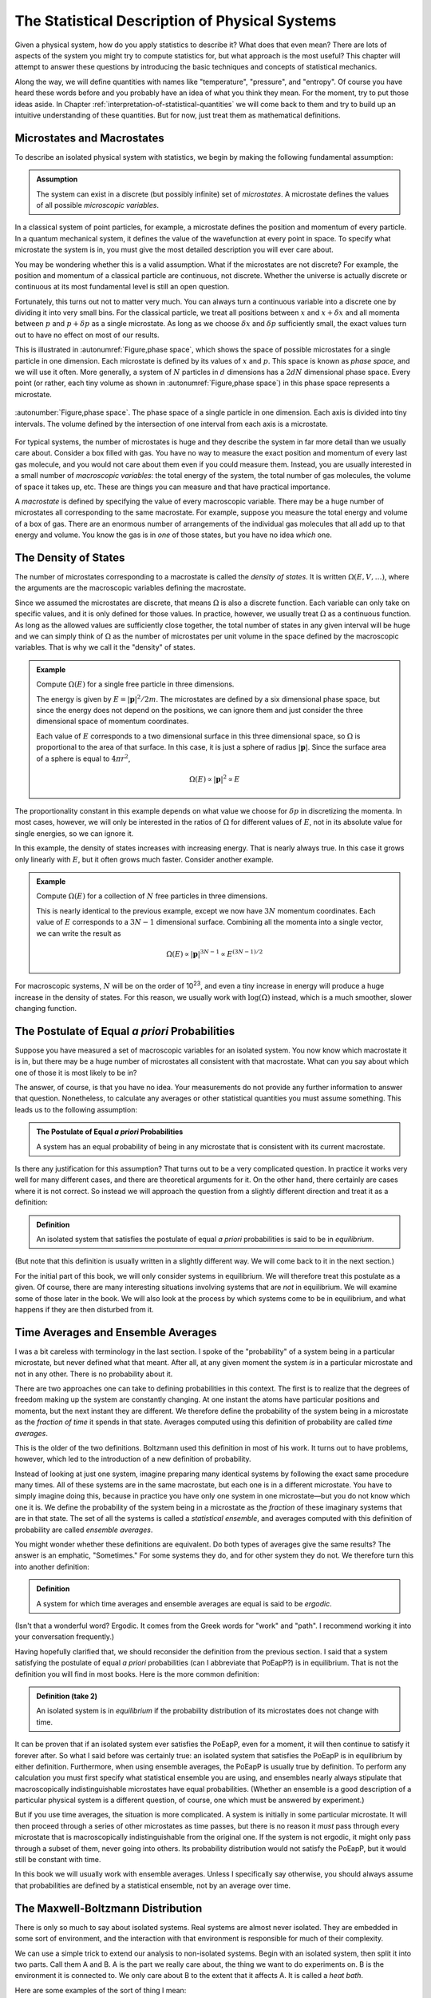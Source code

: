 .. _statistical-description-of-physical-systems:

The Statistical Description of Physical Systems
###############################################

Given a physical system, how do you apply statistics to describe it?  What does that even mean?  There are lots of
aspects of the system you might try to compute statistics for, but what approach is the most useful?  This chapter will
attempt to answer these questions by introducing the basic techniques and concepts of statistical mechanics.

Along the way, we will define quantities with names like "temperature", "pressure", and "entropy".  Of course you have
heard these words before and you probably have an idea of what you think they mean.  For the moment, try to put those
ideas aside.  In Chapter :ref:`interpretation-of-statistical-quantities` we will come back to them and try to build up
an intuitive understanding of these quantities.  But for now, just treat them as mathematical definitions.


.. _microstates-and-macrostates:

Microstates and Macrostates
===========================

To describe an isolated physical system with statistics, we begin by making the following fundamental assumption:

.. admonition:: Assumption

    The system can exist in a discrete (but possibly infinite) set of *microstates*.  A microstate defines the values
    of all possible *microscopic variables*.

In a classical system of point particles, for example, a microstate defines the position and momentum of every particle.
In a quantum mechanical system, it defines the value of the wavefunction at every point in space.  To specify what
microstate the system is in, you must give the most detailed description you will ever care about.

You may be wondering whether this is a valid assumption.  What if the microstates are not discrete?  For example, the
position and momentum of a classical particle are continuous, not discrete.  Whether the universe is actually discrete
or continuous at its most fundamental level is still an open question.

Fortunately, this turns out not to matter very much.  You can always turn a continuous variable into a discrete one by
dividing it into very small bins.  For the classical particle, we treat all positions between :math:`x` and
:math:`x+\delta x` and all momenta between :math:`p` and :math:`p+\delta p` as a single microstate.  As long as we
choose :math:`\delta x` and :math:`\delta p` sufficiently small, the exact values turn out to have no effect on most
of our results.

This is illustrated in :autonumref:`Figure,phase space`, which shows the space of possible microstates for a single particle in one dimension.
Each microstate is defined by its values of :math:`x` and :math:`p`.  This space is known as *phase space*, and we will
use it often.  More generally, a system of :math:`N` particles in :math:`d` dimensions has a :math:`2dN` dimensional
phase space.  Every point (or rather, each tiny volume as shown in :autonumref:`Figure,phase space`) in this phase space represents a
microstate.

.. figure:: images/phase_space.*
    :align: center
    
    :autonumber:`Figure,phase space`. The phase space of a single particle in one dimension.  Each axis is divided into
    tiny intervals.  The volume defined by the intersection of one interval from each axis is a microstate.

For typical systems, the number of microstates is huge and they describe the system in far more detail than we usually
care about.  Consider a box filled with gas.  You have no way to measure the exact position and momentum of every last
gas molecule, and you would not care about them even if you could measure them.  Instead, you are usually interested in
a small number of *macroscopic variables*: the total energy of the system, the total number of gas molecules, the volume
of space it takes up, etc.  These are things you can measure and that have practical importance.

A *macrostate* is defined by specifying the value of every macroscopic variable.  There may be a huge number of
microstates all corresponding to the same macrostate.  For example, suppose you measure the total energy and volume of
a box of gas.  There are an enormous number of arrangements of the individual gas molecules that all add up to that
energy and volume.  You know the gas is in *one* of those states, but you have no idea *which* one.


.. _the-density-of-states:

The Density of States
=====================

The number of microstates corresponding to a macrostate is called the *density of states*.  It is written
:math:`\Omega(E, V, \dots)`, where the arguments are the macroscopic variables defining the macrostate.

Since we assumed the microstates are discrete, that means :math:`\Omega` is also a discrete function.  Each
variable can only take on specific values, and it is only defined for those values.  In practice, however, we usually
treat :math:`\Omega` as a continuous function.  As long as the allowed values are sufficiently close together, the total
number of states in any given interval will be huge and we can simply think of :math:`\Omega` as the number of
microstates per unit volume in the space defined by the macroscopic variables.  That is why we call it the "density" of
states.

.. admonition:: Example

    Compute :math:`\Omega(E)` for a single free particle in three dimensions.
    
    The energy is given by :math:`E=|\mathbf{p}|^2/2m`.  The microstates are defined by a six dimensional phase space,
    but since the energy does not depend on the positions, we can ignore them and just consider the three dimensional
    space of momentum coordinates.
    
    Each value of :math:`E` corresponds to a two dimensional surface in this three dimensional space, so :math:`\Omega`
    is proportional to the area of that surface.  In this case, it is just a sphere of radius :math:`|\mathbf{p}|`.
    Since the surface area of a sphere is equal to :math:`4 \pi r^2`,
    
    .. math::
        \Omega(E) \propto |\mathbf{p}|^2 \propto E

The proportionality constant in this example depends on what value we choose for :math:`\delta p` in discretizing the
momenta.  In most cases, however, we will only be interested in the ratios of :math:`\Omega` for different values of
:math:`E`, not in its absolute value for single energies, so we can ignore it.

In this example, the density of states increases with increasing energy.  That is nearly always true.  In this case it
grows only linearly with :math:`E`, but it often grows much faster.  Consider another example.

.. admonition:: Example

    Compute :math:`\Omega(E)` for a collection of :math:`N` free particles in three dimensions.
    
    This is nearly identical to the previous example, except we now have :math:`3N` momentum coordinates.  Each value of
    :math:`E` corresponds to a :math:`3N-1` dimensional surface.  Combining all the momenta into a single vector, we can
    write the result as
    
    .. math::
        \Omega(E) \propto |\mathbf{p}|^{3N-1} \propto E^{(3N-1)/2}

For macroscopic systems, :math:`N` will be on the order of 10\ :sup:`23`, and even a tiny increase in energy will
produce a huge increase in the density of states.  For this reason, we usually work with :math:`\mathrm{log}(\Omega)` instead,
which is a much smoother, slower changing function.


The Postulate of Equal *a priori* Probabilities
===============================================

Suppose you have measured a set of macroscopic variables for an isolated system.  You now know which macrostate it is
in, but there may be a huge number of microstates all consistent with that macrostate.  What can you say about which one
of those it is most likely to be in?

The answer, of course, is that you have no idea.  Your measurements do not provide any further information to answer
that question.  Nonetheless, to calculate any averages or other statistical quantities you must assume something.  This
leads us to the following assumption:

.. admonition:: The Postulate of Equal *a priori* Probabilities

     A system has an equal probability of being in any microstate that is consistent with its current macrostate.

Is there any justification for this assumption?  That turns out to be a very complicated question.  In practice it works
very well for many different cases, and there are theoretical arguments for it.  On the other hand, there certainly
are cases where it is not correct.  So instead we will approach the question from a slightly different direction and
treat it as a definition:

.. admonition:: Definition

    An isolated system that satisfies the postulate of equal *a priori* probabilities is said to be in *equilibrium*.

(But note that this definition is usually written in a slightly different way.  We will come back to it in the next
section.)

For the initial part of this book, we will only consider systems in equilibrium.  We will therefore treat this postulate
as a given.  Of course, there are many interesting situations involving systems that are *not* in equilibrium.  We will
examine some of those later in the book.  We will also look at the process by which systems come to be in equilibrium,
and what happens if they are then disturbed from it.


Time Averages and Ensemble Averages
===================================

I was a bit careless with terminology in the last section.  I spoke of the "probability" of a system being in a
particular microstate, but never defined what that meant.  After all, at any given moment the system *is* in a
particular microstate and not in any other.  There is no probability about it.

There are two approaches one can take to defining probabilities in this context.  The first is to realize that the
degrees of freedom making up the system are constantly changing.  At one instant the atoms have particular
positions and momenta, but the next instant they are different.  We therefore define the probability of the system
being in a microstate as the *fraction of time* it spends in that state.  Averages computed using this definition of
probability are called *time averages*.

This is the older of the two definitions.  Boltzmann used this definition in most of his work.  It turns out to have
problems, however, which led to the introduction of a new definition of probability.

Instead of looking at just one system, imagine preparing many identical systems by following the exact same procedure
many times.  All of these systems are in the same macrostate, but each one is in a different microstate.  You have to
simply imagine doing this, because in practice you have only one system in one microstate—but you do not know which one
it is.  We define the probability of the system being in a microstate as the *fraction* of these imaginary systems that
are in that state. The set of all the systems is called a *statistical ensemble*, and averages computed with this
definition of probability are called *ensemble averages*.

You might wonder whether these definitions are equivalent.  Do both types of averages give the same results?  The answer
is an emphatic, "Sometimes."  For some systems they do, and for other system they do not.  We therefore turn this into
another definition:

.. admonition:: Definition

    A system for which time averages and ensemble averages are equal is said to be *ergodic*.

(Isn't that a wonderful word?  Ergodic.  It comes from the Greek words for "work" and "path".  I recommend working it
into your conversation frequently.)

Having hopefully clarified that, we should reconsider the definition from the previous section.  I said that a system
satisfying the postulate of equal *a priori* probabilities (can I abbreviate that PoEapP?) is in equilibrium.  That is
not the definition you will find in most books.  Here is the more common definition:

.. admonition:: Definition (take 2)

    An isolated system is in *equilibrium* if the probability distribution of its microstates does not change with time.

It can be proven that if an isolated system ever satisfies the PoEapP, even for a moment, it will then continue to
satisfy it forever after.  So what I said before was certainly true: an isolated system that satisfies the PoEapP is in
equilibrium by either definition.  Furthermore, when using ensemble averages, the PoEapP is usually true by definition.
To perform any calculation you must first specify what statistical ensemble you are using, and ensembles nearly always
stipulate that macroscopically indistinguishable microstates have equal probabilities.  (Whether an ensemble is a good
description of a particular physical system is a different question, of course, one which must be answered by
experiment.)

But if you use time averages, the situation is more complicated.  A system is initially in some particular microstate.
It will then proceed through a series of other microstates as time passes, but there is no reason it *must* pass through
every microstate that is macroscopically indistinguishable from the original one.  If the system is not ergodic, it
might only pass through a subset of them, never going into others.  Its probability distribution would not satisfy the
PoEapP, but it would still be constant with time.

In this book we will usually work with ensemble averages.  Unless I specifically say otherwise, you should always
assume that probabilities are defined by a statistical ensemble, not by an average over time.


The Maxwell-Boltzmann Distribution
==================================

There is only so much to say about isolated systems.  Real systems are almost never isolated.  They are embedded in some
sort of environment, and the interaction with that environment is responsible for much of their complexity.

We can use a simple trick to extend our analysis to non-isolated systems.  Begin with an isolated system, then split it
into two parts.  Call them A and B.  A is the part we really care about, the thing we want to do experiments on.  B is
the environment it is connected to.  We only care about B to the extent that it affects A.  It is called a *heat bath*.

Here are some examples of the sort of thing I mean:

* Part A is the gas contained in a box.  Part B is the box itself, along with the whole room the box is sitting in.

* Part A is a test tube with chemicals in it.  Part B is a water bath the test tube is sitting in.

* The whole system is the air in a room.  Part A is the carbon dioxide molecules in the air.  Part B is everything else
  (the nitrogen, oxygen, and other trace gasses).

The energy of the system can be decomposed as

.. math::
    E_T = E_A + E_B + E_{AB}

The total energy of the system is the sum of three terms: one that depends only on the degrees of freedom that make up
A, one that depends only on the degrees of freedom that make up B, and one that depends on both parts of the system.

We now make a series of assumptions.

.. admonition:: Assumption

    :math:`E_{AB}` is small enough that we can ignore it and write
    
    .. math::
        E_T \approx E_A + E_B
        :label: assume-interaction-energy-small

This is a somewhat odd assumption.  If :math:`E_{AB}` were really zero, the two subsystems would not interact at all,
and we would just have two independent isolated systems.  Obviously that is not what we want.  But we do want them to be
*weakly coupled*.  :math:`E_{AB}` should be nonzero, but still much smaller than either :math:`E_A` or :math:`E_B`.
Actually, what we really care about is that it is much smaller than the *variations* in the energies of A and B.  If the
energy of A increases, we assume that energy has primarily come out of B, not just from a reduction in the interaction
energy between A and B.

.. admonition:: Assumption

    The degrees of freedom of A and B are specified independently so the density of states factorizes:
    
    .. math::
        \Omega_T = \Omega_A \Omega_B
        :label: assume-omega-factorizes

This is another aspect of requiring the subsystems to be weakly coupled.  The first assumption restricted them from
being coupled through the energy function.  This one restricts them from being coupled through the definitions of their
degrees of freedom.  We must be free to choose a state for A, and then independently to choose a state for B.  One must
not restrict the other.

.. admonition:: Assumption

    The log of the density of states of B can be approximated as linear in energy:
    
    .. math::
        \mathrm{log}(\Omega_B(E_B)) \approx \alpha + \beta E_B
        :label: assume-omega-linear-in-E

Any function can be approximated as linear over sufficiently small intervals (aside from pathological cases like
singularities and discontinuities).  So essentially we are assuming that we only care about a small range of values for
:math:`E_B`.  In practice, what this really means is that B must be much larger than A.  However much the energy of A
fluctuates, it must only have a very small effect on B.  A is a small test tube while B is a large water bath.  A is a
cup of coffee while B is the surrounding room.  

We now want to answer the following question: if the total energy of the system is :math:`E_T`, what is the probability
of A being in *one particular microstate* whose energy is :math:`E_A`?

We can reason this out in a series of steps, using each of our assumptions in turn.

1. The complete system can be in :math:`\Omega_T(E_T)` possible microstates.  By the PoEapP, every one of them is
   equally probable.  Some of those microstates involve A being in the desired microstate and others do not.  We
   therefore conclude:
   
   *The probability of A being in the desired microstate equals the fraction of microstates of the whole system for
   which A is in that microstate.*

2. By the first assumption above, the energy of B is :math:`E_B = E_T-E_A`.

3. By the second assumption, :math:`\Omega_B` is completely independent of what microstate A is in, and depends only on
   :math:`E_B`.  Therefore, the number of microstates of the whole system for which A is in the desired microstate is
   simply equal to :math:`\Omega_B(E_B) = \Omega_B(E_T-E_A)`.

4. By the third assumption, :math:`\Omega_B(E_B) = e^{\alpha+\beta E_B}`.

Combining these results, we find the probability of A being in the desired microstate is

.. math::
    p(E_A) \propto \Omega_B(E_T-E_A) \propto e^{-\beta E_A}

It is conventional to write this in a slightly different form by defining

.. math::
    \frac{1}{kT} \equiv \beta \equiv \frac{\partial \mathrm{log}(\Omega_B(E))}{\partial E}
    :label: define-temperature

:math:`T` is known as the *temperature* and :math:`k` is *Boltzmann's constant*, which equals 1.3806488·10\ :sup:`-23`
Joules/Kelvin.  :math:`\beta` is called the *inverse temperature*.  With this definition, the probability can be
written as

.. math::
    p(E_A) \propto e^{-E_A/kT}

This last step is quite a strange one.  For no obvious reason, we have just introduced a constant with a seemingly
arbitrary value, along with a completely new set of units.  (Just what are "Kelvins"?)  Of course, you probably have
already figured out why.  The concept of "temperature" was established long before statistical mechanics was developed,
and this definition is needed to make the statistical definition match the pre-existing one.  We will examine the
correspondence in Chapter :ref:`interpretation-of-statistical-quantities`.  For the moment, though, just think of it as
an arbitrary mathematical definition.

We have almost answered our question.  The only thing still missing is the proportionality constant.  That is easily
found: we just require that the probabilities of all microstates add to 1.  (The system is certain to be in *some*
state, after all.)  The normalization constant is therefore given by

.. math::
    Z = \sum e^{-E_A/kT}
    :label: define-partition-function

where the sum is taken over all microstates of A.  :math:`Z` is called the *partition function*.  Aside from being a
normalization constant, it turns out to be an interesting function in its own right with some useful properties.  We
will see more of it later.

We can now give the probability for A to be in the desired microstate:

.. math::
    p(E_A) = \frac{e^{-E_A/kT}}{Z}
    :label: maxwell-boltzmann

This is called the *Maxwell-Boltzmann distribution*, and it is probably the single most important equation in this
chapter (or possibly even in this entire book).  Maxwell originally derived it in 1860 based on a mechanical model of
gas molecules.  In the following years it was repeatedly re-derived based on a variety of arguments that extended its
generality.  As you have seen, it is not in any way specific to gas molecules or classical mechanics.  It is valid for
any system that satisfies a very general set of assumptions.


.. _thermodynaic-forces:

Thermodynamic Forces
====================

In the last section we assumed the only macroscopic variable we cared about was energy.  Let us now extend this to more
general cases.  As a concrete example, assume we have two macroscopic variables: energy and volume.  Perhaps we are
dealing with a balloon filled with helium, so it can stretch and contract, exchanging volume as well as energy with the
surrounding air.  The density of states is now a function of both variables, :math:`\Omega(E, V)`.

We can repeat the exact same argument as in the last section, simply replacing :math:`E` with :math:`V`.  This time we
assume :math:`\mathrm{log}(\Omega_B)` is linear in both variables:

.. math::
    \mathrm{log}(\Omega_B(E_B, V_B)) \approx \alpha + \beta E_B + \gamma V_B
    :label: assume-omega-linear-in-V

from which we conclude that the probability of a microstate is given by

.. math::
    p(E_A, V_A) \propto \Omega_B(E_T-E_A, V_T-V_A) \propto e^{-\beta E_A-\gamma V_A}

Once again it is conventional to write this in a slightly different form by defining a new quantity:

.. math::
    P \equiv kT \frac{\partial \mathrm{log}(\Omega_B(E, V))}{\partial V}
    :label: define-pressure

:math:`P` is called the *pressure*.  Using this definition, the probability for A to be in a particular microstate is

.. math::
    p(E_A, V_A) = \frac{e^{-(E_A+PV_A)/kT}}{Z}
    :label: maxwell-boltzmann-with-PV

where the partition function now equals

.. math::
    Z = \sum e^{-(E_A+PV_A)/kT}
    :label: enthalpy-partition-function

There is nothing special about volume.  The same calculation can be done for any macroscopic variable, producing an
identical result.  One other example that is especially important in thermodynamics is :math:`N`, the number of
particles in the system.  Perhaps we are studying a box filled with gas, but the box has a small hole in it allowing
molecules to diffuse in and out.  Rather than defining subsystem A to be particular set of molecules (whatever volume
of space they occupy), we instead define it to be a particular volume of space (whatever molecules it happens to contain
at any moment).  We then define

.. math::
    \mu \equiv -kT \frac{\partial \mathrm{log}(\Omega_B(E, N))}{\partial N}
    :label: define-chemical-potential

:math:`\mu` is called the *chemical potential*.  The negative sign in front of it is just a matter of convention.  The
probability of a microstate is

.. math::
    p(E_A, N_A) = \frac{e^{-(E_A-\mu N_A)/kT}}{Z}
    :label: maxwell-boltzmann-with-mu-N

Quantities like :math:`P` and :math:`\mu` are called *thermodynamic forces*.  Each one is said to be *conjugate* to the
macroscopic variable we differentiated with respect to.  Together, the macroscopic variable and the thermodynamic force
(:math:`V` and :math:`P`, or :math:`N` and :math:`\mu`) form a *conjugate pair*.

"Thermodynamic force" is another very suggestive name.  How do they relate to forces of the more conventional sort?  Do
they act to produce accelerations?  Are they derivatives of potential functions?  We will examine these questions in
Chapter :ref:`interpretation-of-statistical-quantities`.  As with everything else in this chapter, just treat them as
arbitrary mathematical definitions for now.

Having said that, I now need to indulge in a brief rant.  :math:`\mu` is a "thermodynamic force", but it is also called
the "chemical potential".  So is it a force, or is it a potential?  They are not the same thing!  Just to make matters
worse, we will soon encounter another type of quantity called a "thermodynamic potential" (of which :math:`\mu` is *not*
an example).  Could we at least use consistent terminology?  Sadly, the answer is no, we cannot.  These names were
established long ago, and now it is impossible to change them, even when they clearly do not make sense.


Probabilities of Macrostates
============================

Now that we know how to calculate the probability of the system being in a microstate, we can easily do the same for a
macrostate.  Just add up the probabilities for all the microstates it contains.  For simplicity, assume the only
macroscopic variable of interest is energy.  The probability of a macrostate is

.. math::
    p(E_A) = \frac{1}{Z} \sum e^{-E_A/kT}
    :label: macrostate-probability

The sum is taken over every microstate contained in the macrostate.  If there are other macroscopic variables, just use
the appropriate exponential factor.  For example, if the macrostate is defined by both energy and volume, replace
:math:`E_A` by :math:`E_A+PV_A`.

Every term of the sum has exactly the same value, so instead of summing we can just multiply by the number of
microstates:

.. math::
    p(E_A) = \Omega_A(E_A) \frac{e^{-E_A/kT}}{Z}
    :label: macrostate-probability-2

We now define another new quantity:

.. math::
    S = k \cdot \mathrm{log}(\Omega_A)
    :label: define-entropy

:math:`S` is called the *entropy* of the macrostate.  It is just another way of measuring the number of microstates
that make it up.  Given this definition, we can rewrite the probability as

.. math::
    p(E_A) = \frac{e^{-(E_A-TS)/kT}}{Z}
    :label: maxwell-boltzmann-with-TS


.. _thermodynaic-potentials:

Thermodynamic Potentials
========================

We now know how to compute the probability of finding a system in lots of different kinds of states: microstates or
macrostates, specified by arbitrary sets of macroscopic variables.  In every case, the probability takes exactly the
same form:


.. math::
    p = \frac{e^{-\Phi/kT}}{Z}
    :label: maxwell-boltzmann-with-phi

where the only difference is the quantity :math:`\Phi` appearing in the exponent.  This suggests the idea of
*thermodynamic potentials*, energy-like functions that capture the differences between different probability
distributions.  Several of the most common thermodynamic potentials have special names:

.. math::
    \begin{array}{rcll}
    H &=& E+PV & \text{(Enthalpy)} \\
    A &=& E-TS & \text{(Helmholtz free energy)} \\
    G &=& E+PV-TS & \text{(Gibbs free energy)} \\
    \Phi_G &=& E-\mu N-TS & \text{(Grand potential)}
    \end{array}
    :label: thermodynamic-potentials

The term *free energy* can also be used more generally to refer to any thermodynamic potential that describes the
probabilities of macrostates (that is, any thermodynamic potential that includes a :math:`TS` term).  The Helmholtz
free energy, the Gibbs free energy, and the grand potential are all examples of free energies.

You can think about the differences between thermodynamic potentials in two equivalent ways.  First, you can think of
starting with :math:`E` and then adding in terms based on the ensemble you want to use.  You want volume to be
variable?  Then add :math:`PV`.  You want to work with macrostates instead of microstates?  Subtract :math:`TS`.  And
so on.

Alternatively, you can think of all these potentials as special cases of a single potential that includes all possible
terms.  If the volume is held fixed, then :math:`PV` is a constant and can be ignored.  It just changes the
proportionality constant, which gets normalized away when we require the probabilities to add to 1.  If the number of
particles is fixed, then :math:`\mu N` is similarly a constant and can be ignored.  If you are working with microstates
then :math:`TS` is zero.  (Think of a microstate as being a tiny macrostate with exactly one microstate, so
:math:`\Omega` is 1 and :math:`S` is 0).

Just as there are special names for common thermodynamic potentials, some of the corresponding ensembles also have
special names.  These names are purely historical.  They do not have any particular meaning, but they are still widely
used, so you will need to know them.

The *microcanonical ensemble* refers to an isolated system whose energy is constant.  It has equal probability of being
in any microstate with the specified energy, and of course no chance at all of being in any microstate with a different
energy.

The *canonical ensemble* refers to a system that can exchange energy with a heat bath at a specified temperature.  The
corresponding thermodynamic potential is :math:`E` for microstates, or :math:`E-TS` for macrostates.

The *grand canonical ensemble* refers to a system that can exchange both energy and particles with a heat bath of
specified temperature and chemical potential.  The corresponding thermodynamic potential is :math:`E-\mu N` for
microstates, or :math:`E-\mu N-TS` for macrostates.


.. _averages:

Averages
========

The average (or *mean*) of a quantity :math:`x` is defined as

.. math::
    \langle x \rangle \equiv \sum_i x_i p_i
    :label: define-average

where :math:`x_i` is its value in the i'th state, and :math:`p_i` is the probability of that state.  The sum can be over
either microstates or (if :math:`x` is a macroscopic variable) macrostates.  This is an ensemble average.  Its value
depends on the probabilities of the system being in different states; or to say that another way, it depends on what
ensemble we are calculating the average for.  If :math:`\Phi` is the thermodynamic potential for the ensemble, it equals

.. math::
    \langle x \rangle = \frac{\sum_i x_i e^{-\Phi_i/kT}}{\sum_i e^{-\Phi_i/kT}}
    :label: ensemble-average

Two important identities follow directly from the above definition:

.. math::
    \langle x+y \rangle = \sum_i (x_i+y_i) p_i = \sum_i x_i p_i + \sum_i y_i p_i = \langle x \rangle + \langle y \rangle
    :label: average-of-sum

and, if :math:`C` is a constant,

.. math::
    \langle Cx \rangle = \sum_i Cx_i p_i = C \sum_i x_i p_i = C \langle x \rangle
    :label: average-times-constant

Just because :math:`x` has a particular average value, that does not mean it is always exactly equal to that.  Sometimes
it is more and sometimes it is less.  It can be very useful to know how much a quantity tends to vary about its average.
Does it stay within a narrow range, or does it vary widely?  A useful measure of this is its *variance*, defined as

.. math::
    Var(x) \equiv \langle \left(x-\langle x \rangle \right)^2 \rangle
    :label: define-variance

Remembering that :math:`\langle x \rangle` is a constant, we can derive a useful identity for the variance:

.. math::
    Var(x) &= \langle x^2 - 2x \langle x \rangle + \langle x \rangle ^2 \rangle \\
    &= \langle x^2 \rangle - 2 \langle x \rangle \langle x \rangle + \langle x \rangle^2 \\
    &= \langle x^2 \rangle - \langle x \rangle^2
    :label: variance-alternate-form

Another common measure of how much a value tends to vary is its *standard deviation*, which is simply the square root
of the variance.  It is represented by the symbol :math:`\sigma`.  A good rule of thumb is that about 2/3 of the time,
the value will be between :math:`\langle x \rangle-\sigma` and :math:`\langle x \rangle+\sigma`.  The exact fraction
depends on the probability distribution, of course.  We will examine this further in the next chapter.

I mentioned before that the partition function has some interesting and useful properties.  One of them is that
derivatives of :math:`\mathrm{log}(Z)` tend to give averages.  Remember that the partition function is defined as

.. math::
    Z = \sum e^{-\beta \Phi} = \sum e^{-\Phi/kT}

For example,

.. math::
    -\frac{\partial \mathrm{log}(Z)}{\partial \beta} &= -\frac{1}{Z} \frac{\partial Z}{\partial \beta} \\
    &= -\frac{1}{Z} \sum \frac{\partial e^{-\beta \Phi}}{\partial \beta} \\
    &= \frac{1}{Z} \sum \Phi e^{-\beta \Phi} \\
    &= \langle \Phi \rangle
    :label: derive-logZ-beta

Another useful case is to take the derivative with respect to a state variable (either a microscopic or a macroscopic
one).

.. math::
    -kT \frac{\partial \mathrm{log}(Z)}{\partial x} &= -\frac{kT}{Z} \frac{\partial Z}{\partial x} \\
    &= -\frac{kT}{Z} \sum \frac{\partial e^{-\Phi/kT}}{\partial x} \\
    &= \frac{1}{Z} \sum \frac{\partial \Phi}{\partial x} e^{-\Phi/kT} \\
    &= \left\langle \frac{\partial \Phi}{\partial x} \right\rangle
    :label: derive-logZ-state-variable


Quantum Statistical Mechanics
=============================

For simplicity, I will mostly rely on classical mechanics in this book.  But nearly everything I say applies equally
well to quantum mechanics.

For a quantum system, a microstate simply means a value of the wave function (or, if we need to discretize a continuum
of states, a tiny volume of Hilbert space).  Of course you can describe the wave function using any set of basis
functions you want.  The "microscopic variables" of the system are just the amplitudes of the basis functions.  If they
happen to be position eigenstates, then the microscopic variables are the values of the wave function at each point in
space.  But you can just as easily use momentum eigenstates, energy eigenstates, or any other basis you choose.

A "macroscopic variable", on the other hand, is defined as the expectation value of an operator.  If :math:`Y` is the
operator corresponding to some measurable quantity :math:`y` and the system is in microstate
:math:`\left| \Psi \right\rangle`, then

.. math::
    y \equiv \left\langle \Psi \right| Y \left| \Psi \right\rangle
    :label: quantum-macroscopic-variable

This always has a well defined value, even if :math:`\left| \Psi \right\rangle` is not an eigenstate of the operator
:math:`Y`.  A particularly important case is energy, which is the expectation value of the Hamiltonian:

.. math::
    E \equiv \left\langle \Psi \right| H \left| \Psi \right\rangle
    :label: quantum-energy

As long as the system remains isolated, its energy is constant.  Conservation of energy applies just as well to quantum
mechanics as to classical mechanics.

When dealing with quantum systems, we need to be careful to distinguish between different types of probability.  In
statistical mechanics, probabilities always refer to either ensemble averages or time averages.  The "probability" of a
variable having a particular value refers to either a fraction of the members of an ensemble, or to a fraction of time.
But quantum mechanics also has its own probabilities that apply even when a system is in a single known state.  They
describe the probability that a measurement will produce a certain result, *given* that the system is in a particular
state.

The probabilistic features of quantum mechanics *only* come up when you perform a measurement, which is to say, when you
let the system interact with an external measuring device.  As long as the system stays isolated, quantum mechanics is
fully deterministic.  The system is always in a well defined state, and every microscopic and macroscopic variable has a
single well defined value at every moment in time.

It is even possible that the probabilistic features of quantum mechanics are *also* statistical in nature.  When you
allow a system to interact with an external measuring device, that will necessarily introduce noise into the system.
The state of the system is no longer definitely known, because it is subject to unknown forces.  Is it surprising, then,
that we cannot predict the result with complete certainty?

This is a large subject of its own, and a very controversial one.  It can be proven that *if* quantum mechanics is
statistical in nature, it must necessarily possess one or more unintuitive properties such as nonlocality or
retrocausality.  But quantum mechanics is already one of the most unintuitive physical theories ever developed, so that
is hardly an argument one way or the other!  Some physicists would even argue that we already have good evidence for
both nonlocality *and* retrocausality coming from completely unrelated directions.  If so, then statistical
interpretations of quantum mechanics might well be among the very simplest and most intuitive ones.

In any case, when applying statistical mechanics to quantum systems, be sure to distinguish the "probabilities" due to
statistical ensembles from the "probabilities" due to quantum mechanics itself.  At any time other than when you are
actually in the middle of making a measurement, the former ones are the only kind that apply.
